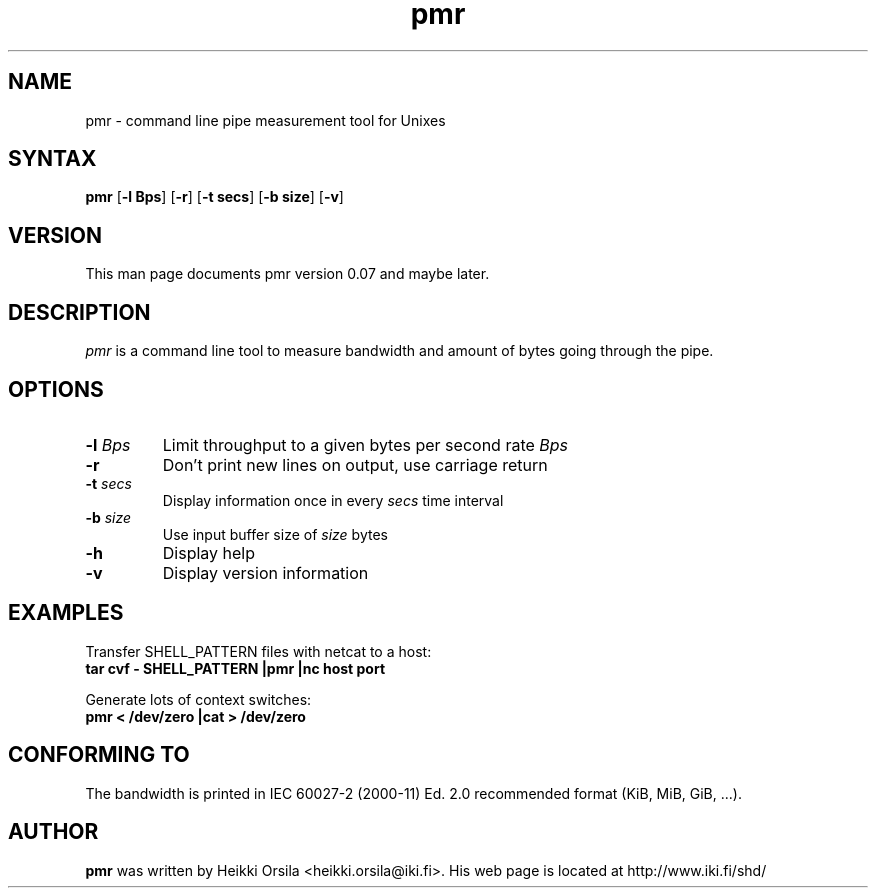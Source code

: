 .TH pmr 1 "2004/02/27" Linux "user commands"

.SH NAME
pmr \- command line pipe measurement tool for Unixes

.SH SYNTAX
.B pmr
[\fB-l Bps\fR] [\fB-r\fR] [\fB-t secs\fR] [\fB-b size\fR] [\fB-v\fR]

.SH VERSION
This man page documents pmr version 0.07 and maybe later.

.SH DESCRIPTION
.I pmr
is a command line tool to measure bandwidth and amount of bytes going through
the pipe.

.SH OPTIONS
.TP
.BI \-l " Bps"
Limit throughput to a given bytes per second rate
.I Bps
.TP
.B \-r
Don't print new lines on output, use carriage return
.TP
.BI \-t " secs"
Display information once in every
.I secs
time interval
.TP
.BI \-b " size"
Use input buffer size of
.I size
bytes
.TP
.B \-h
Display help
.TP
.B \-v
Display version information

.SH EXAMPLES
.nf
Transfer SHELL_PATTERN files with netcat to a host:
.ft B
tar cvf - SHELL_PATTERN |pmr |nc host port

.ft R
Generate lots of context switches:
.ft B
pmr < /dev/zero |cat > /dev/zero

.SH CONFORMING TO
The bandwidth is printed in IEC 60027-2 (2000-11) Ed. 2.0 recommended 
format (KiB, MiB, GiB, ...).

.SH AUTHOR
.B pmr
was written by Heikki Orsila <heikki.orsila@iki.fi>. His web page is
located at http://www.iki.fi/shd/
.br
